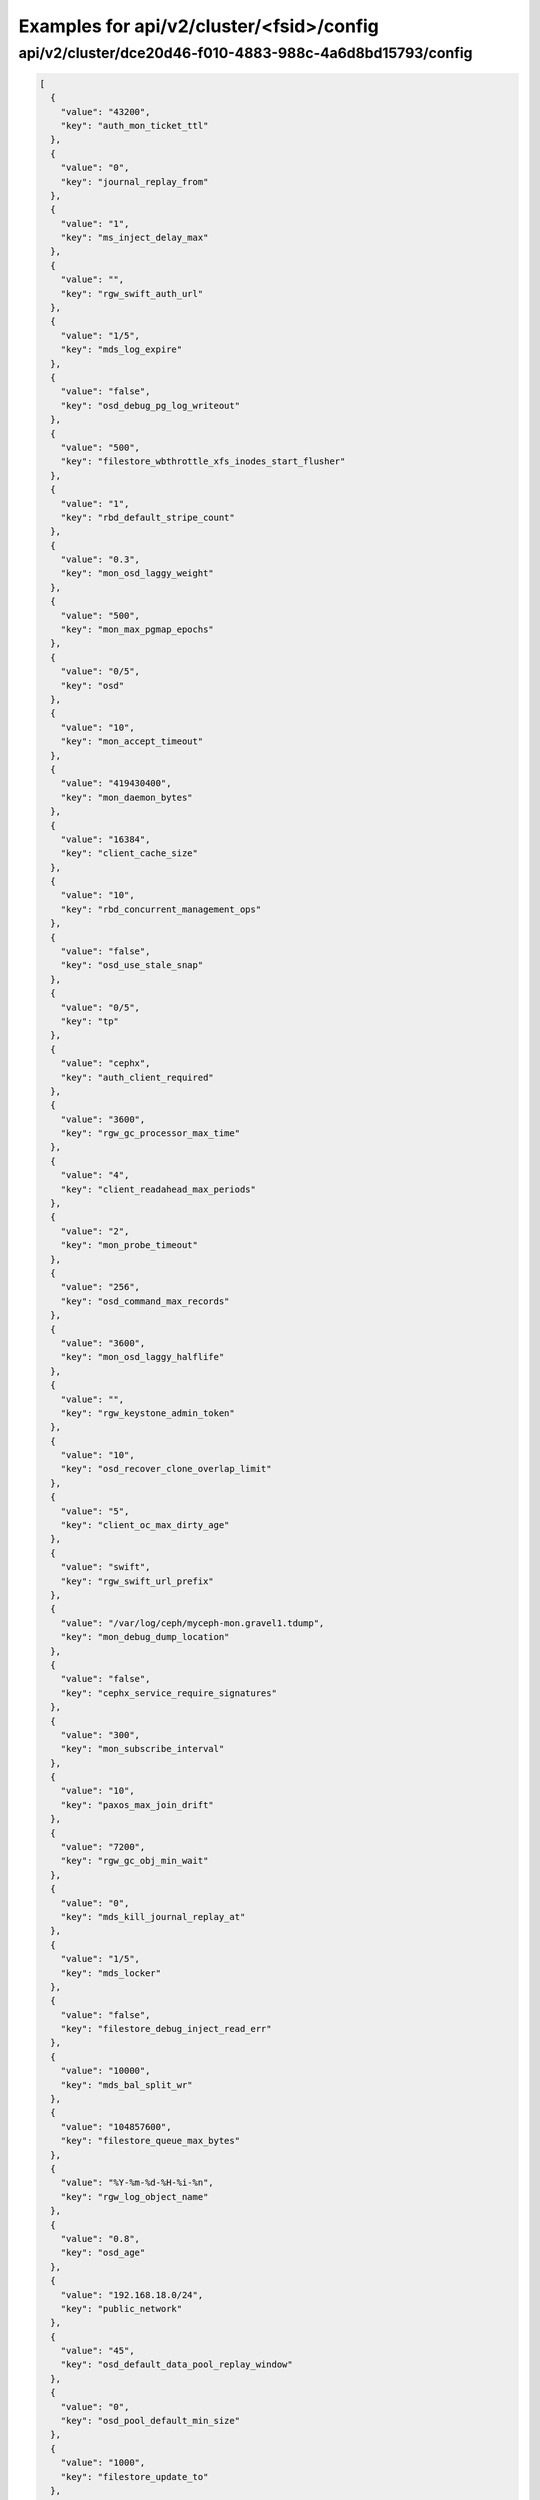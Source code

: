 Examples for api/v2/cluster/<fsid>/config
=========================================

api/v2/cluster/dce20d46-f010-4883-988c-4a6d8bd15793/config
----------------------------------------------------------

.. code-block:: json

   [
     {
       "value": "43200", 
       "key": "auth_mon_ticket_ttl"
     }, 
     {
       "value": "0", 
       "key": "journal_replay_from"
     }, 
     {
       "value": "1", 
       "key": "ms_inject_delay_max"
     }, 
     {
       "value": "", 
       "key": "rgw_swift_auth_url"
     }, 
     {
       "value": "1/5", 
       "key": "mds_log_expire"
     }, 
     {
       "value": "false", 
       "key": "osd_debug_pg_log_writeout"
     }, 
     {
       "value": "500", 
       "key": "filestore_wbthrottle_xfs_inodes_start_flusher"
     }, 
     {
       "value": "1", 
       "key": "rbd_default_stripe_count"
     }, 
     {
       "value": "0.3", 
       "key": "mon_osd_laggy_weight"
     }, 
     {
       "value": "500", 
       "key": "mon_max_pgmap_epochs"
     }, 
     {
       "value": "0/5", 
       "key": "osd"
     }, 
     {
       "value": "10", 
       "key": "mon_accept_timeout"
     }, 
     {
       "value": "419430400", 
       "key": "mon_daemon_bytes"
     }, 
     {
       "value": "16384", 
       "key": "client_cache_size"
     }, 
     {
       "value": "10", 
       "key": "rbd_concurrent_management_ops"
     }, 
     {
       "value": "false", 
       "key": "osd_use_stale_snap"
     }, 
     {
       "value": "0/5", 
       "key": "tp"
     }, 
     {
       "value": "cephx", 
       "key": "auth_client_required"
     }, 
     {
       "value": "3600", 
       "key": "rgw_gc_processor_max_time"
     }, 
     {
       "value": "4", 
       "key": "client_readahead_max_periods"
     }, 
     {
       "value": "2", 
       "key": "mon_probe_timeout"
     }, 
     {
       "value": "256", 
       "key": "osd_command_max_records"
     }, 
     {
       "value": "3600", 
       "key": "mon_osd_laggy_halflife"
     }, 
     {
       "value": "", 
       "key": "rgw_keystone_admin_token"
     }, 
     {
       "value": "10", 
       "key": "osd_recover_clone_overlap_limit"
     }, 
     {
       "value": "5", 
       "key": "client_oc_max_dirty_age"
     }, 
     {
       "value": "swift", 
       "key": "rgw_swift_url_prefix"
     }, 
     {
       "value": "/var/log/ceph/myceph-mon.gravel1.tdump", 
       "key": "mon_debug_dump_location"
     }, 
     {
       "value": "false", 
       "key": "cephx_service_require_signatures"
     }, 
     {
       "value": "300", 
       "key": "mon_subscribe_interval"
     }, 
     {
       "value": "10", 
       "key": "paxos_max_join_drift"
     }, 
     {
       "value": "7200", 
       "key": "rgw_gc_obj_min_wait"
     }, 
     {
       "value": "0", 
       "key": "mds_kill_journal_replay_at"
     }, 
     {
       "value": "1/5", 
       "key": "mds_locker"
     }, 
     {
       "value": "false", 
       "key": "filestore_debug_inject_read_err"
     }, 
     {
       "value": "10000", 
       "key": "mds_bal_split_wr"
     }, 
     {
       "value": "104857600", 
       "key": "filestore_queue_max_bytes"
     }, 
     {
       "value": "%Y-%m-%d-%H-%i-%n", 
       "key": "rgw_log_object_name"
     }, 
     {
       "value": "0.8", 
       "key": "osd_age"
     }, 
     {
       "value": "192.168.18.0/24", 
       "key": "public_network"
     }, 
     {
       "value": "45", 
       "key": "osd_default_data_pool_replay_window"
     }, 
     {
       "value": "0", 
       "key": "osd_pool_default_min_size"
     }, 
     {
       "value": "1000", 
       "key": "filestore_update_to"
     }, 
     {
       "value": "1.2", 
       "key": "mds_bal_need_max"
     }, 
     {
       "value": "true", 
       "key": "osd_leveldb_compression"
     }, 
     {
       "value": "1048576", 
       "key": "mds_mem_max"
     }, 
     {
       "value": "5000", 
       "key": "filestore_wbthrottle_btrfs_ios_hard_limit"
     }, 
     {
       "value": "1024", 
       "key": "osd_max_pgls"
     }, 
     {
       "value": "0/1", 
       "key": "context"
     }, 
     {
       "value": "false", 
       "key": "filestore_fsync_flushes_journal_data"
     }, 
     {
       "value": "0/5", 
       "key": "objectcacher"
     }, 
     {
       "value": "10", 
       "key": "osd_recovery_op_priority"
     }, 
     {
       "value": "false", 
       "key": "mds_dump_cache_after_rejoin"
     }, 
     {
       "value": "41943040", 
       "key": "filestore_wbthrottle_btrfs_bytes_start_flusher"
     }, 
     {
       "value": "0.05", 
       "key": "mon_clock_drift_allowed"
     }, 
     {
       "value": "300", 
       "key": "rgw_init_timeout"
     }, 
     {
       "value": "false", 
       "key": "osd_verify_sparse_read_holes"
     }, 
     {
       "value": "1", 
       "key": "mds_replay_interval"
     }, 
     {
       "value": "0", 
       "key": "mon_leveldb_max_open_files"
     }, 
     {
       "value": "1", 
       "key": "osd_max_scrubs"
     }, 
     {
       "value": "0", 
       "key": "mds_kill_journal_at"
     }, 
     {
       "value": "0", 
       "key": "osd_leveldb_max_open_files"
     }, 
     {
       "value": "false", 
       "key": "log_to_syslog"
     }, 
     {
       "value": "true", 
       "key": "mon_compact_on_trim"
     }, 
     {
       "value": "false", 
       "key": "osd_debug_verify_snaps_on_info"
     }, 
     {
       "value": "false", 
       "key": "filestore_blackhole"
     }, 
     {
       "value": "0", 
       "key": "paxos_kill_at"
     }, 
     {
       "value": "10", 
       "key": "osd_max_push_objects"
     }, 
     {
       "value": "%Y-%m-%d-%i-%n", 
       "key": "rgw_intent_log_object_name"
     }, 
     {
       "value": ":/0", 
       "key": "osd_heartbeat_addr"
     }, 
     {
       "value": "300", 
       "key": "mon_osd_down_out_interval"
     }, 
     {
       "value": "600", 
       "key": "rgw_bucket_quota_ttl"
     }, 
     {
       "value": "true", 
       "key": "fatal_signal_handlers"
     }, 
     {
       "value": "1000", 
       "key": "mds_bal_merge_wr"
     }, 
     {
       "value": "6", 
       "key": "osd_pg_bits"
     }, 
     {
       "value": "500", 
       "key": "paxos_service_trim_max"
     }, 
     {
       "value": "3600", 
       "key": "rgw_gc_processor_period"
     }, 
     {
       "value": "30", 
       "key": "mon_pg_create_interval"
     }, 
     {
       "value": "false", 
       "key": "filestore_debug_omap_check"
     }, 
     {
       "value": "true", 
       "key": "rgw_ops_log_rados"
     }, 
     {
       "value": "20", 
       "key": "osd_op_history_size"
     }, 
     {
       "value": "0", 
       "key": "mds_kill_journal_expire_at"
     }, 
     {
       "value": "false", 
       "key": "daemonize"
     }, 
     {
       "value": "1", 
       "key": "rbd_default_format"
     }, 
     {
       "value": "0", 
       "key": "osd_age_time"
     }, 
     {
       "value": "10000", 
       "key": "rgw_keystone_token_cache_size"
     }, 
     {
       "value": "0.001", 
       "key": "mds_bal_minchunk"
     }, 
     {
       "value": "5000", 
       "key": "filestore_wbthrottle_xfs_inodes_hard_limit"
     }, 
     {
       "value": "2", 
       "key": "filestore_split_multiple"
     }, 
     {
       "value": "/etc/mime.types", 
       "key": "rgw_mime_types_file"
     }, 
     {
       "value": "1", 
       "key": "osd_disk_threads"
     }, 
     {
       "value": "0.85", 
       "key": "mon_osd_nearfull_ratio"
     }, 
     {
       "value": "1024", 
       "key": "objecter_inflight_ops"
     }, 
     {
       "value": "5", 
       "key": "osd_mon_shutdown_timeout"
     }, 
     {
       "value": "5242880", 
       "key": "rgw_ops_log_data_backlog"
     }, 
     {
       "value": "true", 
       "key": "perf"
     }, 
     {
       "value": "2048", 
       "key": "filestore_max_inline_xattr_size_btrfs"
     }, 
     {
       "value": "false", 
       "key": "osd_check_for_log_corruption"
     }, 
     {
       "value": "false", 
       "key": "osd_auto_weight"
     }, 
     {
       "value": "Member, admin", 
       "key": "rgw_keystone_accepted_roles"
     }, 
     {
       "value": "300", 
       "key": "journal_queue_max_ops"
     }, 
     {
       "value": "", 
       "key": "pid_file"
     }, 
     {
       "value": "1000", 
       "key": "osd_push_per_object_cost"
     }, 
     {
       "value": "1", 
       "key": "max_mds"
     }, 
     {
       "value": "false", 
       "key": "cephx_cluster_require_signatures"
     }, 
     {
       "value": "true", 
       "key": "rgw_s3_auth_use_rados"
     }, 
     {
       "value": "false", 
       "key": "ms_nocrc"
     }, 
     {
       "value": "65536", 
       "key": "mon_max_pool_pg_num"
     }, 
     {
       "value": "info", 
       "key": "mon_cluster_log_file_level"
     }, 
     {
       "value": "0", 
       "key": "mds_kill_export_at"
     }, 
     {
       "value": "1", 
       "key": "rbd_cache_max_dirty_age"
     }, 
     {
       "value": "0", 
       "key": "mds_inject_traceless_reply_probability"
     }, 
     {
       "value": "0/5", 
       "key": "none"
     }, 
     {
       "value": "/", 
       "key": "chdir"
     }, 
     {
       "value": "0", 
       "key": "mds_kill_mdstable_at"
     }, 
     {
       "value": "0", 
       "key": "mon_leveldb_bloom_size"
     }, 
     {
       "value": "", 
       "key": "rgw_dns_name"
     }, 
     {
       "value": "8", 
       "key": "osd_pool_default_pg_num"
     }, 
     {
       "value": "0/5", 
       "key": "rados"
     }, 
     {
       "value": "0/5", 
       "key": "ms"
     }, 
     {
       "value": "/var/lib/ceph/mon/myceph-gravel1", 
       "key": "mon_data"
     }, 
     {
       "value": "false", 
       "key": "filestore_journal_parallel"
     }, 
     {
       "value": "10", 
       "key": "journaler_prefetch_periods"
     }, 
     {
       "value": "0", 
       "key": "clock_offset"
     }, 
     {
       "value": "30", 
       "key": "mon_data_avail_warn"
     }, 
     {
       "value": "true", 
       "key": "fuse_big_writes"
     }, 
     {
       "value": "false", 
       "key": "inject_early_sigterm"
     }, 
     {
       "value": "512", 
       "key": "osd_backfill_scan_max"
     }, 
     {
       "value": "false", 
       "key": "rgw_log_object_name_utc"
     }, 
     {
       "value": "10485760", 
       "key": "journal_max_corrupt_search"
     }, 
     {
       "value": "5000", 
       "key": "filestore_wbthrottle_btrfs_inodes_hard_limit"
     }, 
     {
       "value": "5000", 
       "key": "filestore_wbthrottle_xfs_ios_hard_limit"
     }, 
     {
       "value": "0", 
       "key": "heartbeat_inject_failure"
     }, 
     {
       "value": "0", 
       "key": "mon_pool_quota_warn_threshold"
     }, 
     {
       "value": "-1", 
       "key": "mds_bal_max_until"
     }, 
     {
       "value": "10", 
       "key": "mon_lease_ack_timeout"
     }, 
     {
       "value": "1048576", 
       "key": "ms_rwthread_stack_bytes"
     }, 
     {
       "value": "65536", 
       "key": "osd_op_pq_min_cost"
     }, 
     {
       "value": "true", 
       "key": "mds_early_reply"
     }, 
     {
       "value": "0/5", 
       "key": "journaler"
     }, 
     {
       "value": "/var/lib/ceph/radosgw/myceph-gravel1", 
       "key": "rgw_data"
     }, 
     {
       "value": "-1", 
       "key": "mon_sync_debug_provider_fallback"
     }, 
     {
       "value": "500", 
       "key": "paxos_min"
     }, 
     {
       "value": "536870912", 
       "key": "mon_leveldb_cache_size"
     }, 
     {
       "value": "false", 
       "key": "filestore"
     }, 
     {
       "value": "8388608", 
       "key": "osd_max_push_cost"
     }, 
     {
       "value": "100", 
       "key": "osd_scan_list_ping_tp_interval"
     }, 
     {
       "value": "/var/lib/ceph/osd/myceph-gravel1/journal", 
       "key": "osd_journal"
     }, 
     {
       "value": "false", 
       "key": "journal_zero_on_create"
     }, 
     {
       "value": "4194304", 
       "key": "osd_op_pq_max_tokens_per_priority"
     }, 
     {
       "value": "1", 
       "key": "mds_dirstat_min_interval"
     }, 
     {
       "value": "4096", 
       "key": "filestore_fiemap_threshold"
     }, 
     {
       "value": "0", 
       "key": "osd_debug_drop_ping_probability"
     }, 
     {
       "value": "", 
       "key": "keyfile"
     }, 
     {
       "value": "0", 
       "key": "osd_debug_drop_pg_create_probability"
     }, 
     {
       "value": "0.97", 
       "key": "log_stop_at_utilization"
     }, 
     {
       "value": "true", 
       "key": "journaler_allow_split_entries"
     }, 
     {
       "value": "604800", 
       "key": "osd_scrub_max_interval"
     }, 
     {
       "value": "cephx", 
       "key": "auth_cluster_required"
     }, 
     {
       "value": "0", 
       "key": "osd_leveldb_bloom_size"
     }, 
     {
       "value": "true", 
       "key": "fuse_atomic_o_trunc"
     }, 
     {
       "value": "0", 
       "key": "mon_pool_quota_crit_threshold"
     }, 
     {
       "value": "daemon", 
       "key": "clog_to_syslog_facility"
     }, 
     {
       "value": "5", 
       "key": "osd_mon_report_interval_min"
     }, 
     {
       "value": "0", 
       "key": "filestore_max_inline_xattr_size"
     }, 
     {
       "value": "rack", 
       "key": "mon_osd_down_out_subtree_limit"
     }, 
     {
       "value": "3", 
       "key": "mon_osd_min_down_reports"
     }, 
     {
       "value": "false", 
       "key": "mutex_perf_counter"
     }, 
     {
       "value": "60", 
       "key": "mds_session_timeout"
     }, 
     {
       "value": "5", 
       "key": "mon_clock_drift_warn_backoff"
     }, 
     {
       "value": "4096", 
       "key": "mon_max_log_entries_per_event"
     }, 
     {
       "value": "1", 
       "key": "mon_osd_min_down_reporters"
     }, 
     {
       "value": "true", 
       "key": "mon_osd_adjust_down_out_interval"
     }, 
     {
       "value": "false", 
       "key": "rgw_relaxed_s3_bucket_names"
     }, 
     {
       "value": "500", 
       "key": "osd_pg_stat_report_interval_max"
     }, 
     {
       "value": "false", 
       "key": "ms_die_on_bad_msg"
     }, 
     {
       "value": "0", 
       "key": "ms_inject_internal_delays"
     }, 
     {
       "value": "50", 
       "key": "mds_bal_merge_size"
     }, 
     {
       "value": "16777216", 
       "key": "rgw_get_obj_window_size"
     }, 
     {
       "value": "false", 
       "key": "osd_debug_op_order"
     }, 
     {
       "value": "1/5", 
       "key": "auth"
     }, 
     {
       "value": "500", 
       "key": "mon_max_log_epochs"
     }, 
     {
       "value": "900", 
       "key": "mon_osd_report_timeout"
     }, 
     {
       "value": "true", 
       "key": "filestore_wbthrottle_enable"
     }, 
     {
       "value": "30", 
       "key": "osd_recovery_thread_timeout"
     }, 
     {
       "value": "0.7", 
       "key": "mds_cache_mid"
     }, 
     {
       "value": "mon.gravel1", 
       "key": "name"
     }, 
     {
       "value": "0", 
       "key": "osd_kill_backfill_at"
     }, 
     {
       "value": "33554432", 
       "key": "rbd_cache_size"
     }, 
     {
       "value": "1/5", 
       "key": "crypto"
     }, 
     {
       "value": "1024", 
       "key": "rgw_usage_log_flush_threshold"
     }, 
     {
       "value": "true", 
       "key": "mon_osd_auto_mark_auto_out_in"
     }, 
     {
       "value": "100", 
       "key": "journal_max_write_entries"
     }, 
     {
       "value": "65536", 
       "key": "journal_align_min_size"
     }, 
     {
       "value": "5", 
       "key": "mon_lease"
     }, 
     {
       "value": "", 
       "key": "rgw_swift_url"
     }, 
     {
       "value": "0", 
       "key": "filestore_kill_at"
     }, 
     {
       "value": "5", 
       "key": "osd_scrub_chunk_min"
     }, 
     {
       "value": "30", 
       "key": "rgw_data_log_window"
     }, 
     {
       "value": "1/5", 
       "key": "mds"
     }, 
     {
       "value": "300", 
       "key": "client_mount_timeout"
     }, 
     {
       "value": "false", 
       "key": "mon_compact_on_start"
     }, 
     {
       "value": "false", 
       "key": "mon_cluster_log_to_syslog"
     }, 
     {
       "value": "", 
       "key": "rgw_keystone_url"
     }, 
     {
       "value": "1000", 
       "key": "mon_client_max_log_entries_per_message"
     }, 
     {
       "value": "42949672960", 
       "key": "mon_leveldb_size_warn"
     }, 
     {
       "value": "100", 
       "key": "osd_client_message_cap"
     }, 
     {
       "value": "/var/log/ceph/myceph.log", 
       "key": "mon_cluster_log_file"
     }, 
     {
       "value": "300", 
       "key": "mon_pg_stuck_threshold"
     }, 
     {
       "value": "15", 
       "key": "journaler_write_head_interval"
     }, 
     {
       "value": "false", 
       "key": "mds_debug_auth_pins"
     }, 
     {
       "value": "10", 
       "key": "objecter_timeout"
     }, 
     {
       "value": "0", 
       "key": "mon_sync_provider_kill_at"
     }, 
     {
       "value": "true", 
       "key": "filestore_replica_fadvise"
     }, 
     {
       "value": "/var/lib/ceph/osd/myceph-gravel1", 
       "key": "osd_data"
     }, 
     {
       "value": "104857600", 
       "key": "client_oc_max_dirty"
     }, 
     {
       "value": "", 
       "key": "restapi_base_url"
     }, 
     {
       "value": "419430400", 
       "key": "filestore_wbthrottle_xfs_bytes_hard_limit"
     }, 
     {
       "value": "false", 
       "key": "auth_debug"
     }, 
     {
       "value": "true", 
       "key": "osd_recover_clone_overlap"
     }, 
     {
       "value": "65536", 
       "key": "filestore_sloppy_crc_block_size"
     }, 
     {
       "value": "0", 
       "key": "filestore_max_inline_xattrs"
     }, 
     {
       "value": "0/1", 
       "key": "timer"
     }, 
     {
       "value": "8", 
       "key": "rgw_num_control_oids"
     }, 
     {
       "value": "true", 
       "key": "osd_map_dedup"
     }, 
     {
       "value": "0.75", 
       "key": "client_cache_mid"
     }, 
     {
       "value": "false", 
       "key": "ms_die_on_unhandled_msg"
     }, 
     {
       "value": "120", 
       "key": "rgw_exit_timeout_secs"
     }, 
     {
       "value": "/dev/null", 
       "key": "mon_leveldb_log"
     }, 
     {
       "value": "100", 
       "key": "osd_map_message_max"
     }, 
     {
       "value": "true", 
       "key": "fuse_allow_other"
     }, 
     {
       "value": "10000", 
       "key": "mon_pg_warn_min_objects"
     }, 
     {
       "value": "10000", 
       "key": "log_max_recent"
     }, 
     {
       "value": "true", 
       "key": "journal_aio"
     }, 
     {
       "value": "false", 
       "key": "mon_compact_on_bootstrap"
     }, 
     {
       "value": "true", 
       "key": "ms_tcp_nodelay"
     }, 
     {
       "value": "false", 
       "key": "mds_wipe_sessions"
     }, 
     {
       "value": "0", 
       "key": "journaler_batch_max"
     }, 
     {
       "value": "false", 
       "key": "rgw_enable_usage_log"
     }, 
     {
       "value": "5", 
       "key": "journaler_prezero_periods"
     }, 
     {
       "value": "2", 
       "key": "filestore_op_threads"
     }, 
     {
       "value": "8000", 
       "key": "mds_bal_replicate_threshold"
     }, 
     {
       "value": "0", 
       "key": "osd_leveldb_write_buffer_size"
     }, 
     {
       "value": "0", 
       "key": "rgw_s3_success_create_obj_status"
     }, 
     {
       "value": "0.001", 
       "key": "journaler_batch_interval"
     }, 
     {
       "value": "30", 
       "key": "osd_mon_ack_timeout"
     }, 
     {
       "value": "true", 
       "key": "fuse_default_permissions"
     }, 
     {
       "value": "0", 
       "key": "osd_debug_drop_op_probability"
     }, 
     {
       "value": "10", 
       "key": "mon_pg_warn_max_object_skew"
     }, 
     {
       "value": "10", 
       "key": "osd_max_backfills"
     }, 
     {
       "value": "30", 
       "key": "rgw_usage_log_tick_interval"
     }, 
     {
       "value": "/var/run/ceph/myceph-mon.gravel1.asok", 
       "key": "admin_socket"
     }, 
     {
       "value": "0", 
       "key": "osd_debug_drop_ping_duration"
     }, 
     {
       "value": "false", 
       "key": "journal_ignore_corruption"
     }, 
     {
       "value": "1/1", 
       "key": "throttle"
     }, 
     {
       "value": "500", 
       "key": "paxos_trim_max"
     }, 
     {
       "value": "false", 
       "key": "mds_log_skip_corrupt_events"
     }, 
     {
       "value": "", 
       "key": "rgw_host"
     }, 
     {
       "value": "0", 
       "key": "ms_tcp_rcvbuf"
     }, 
     {
       "value": "5120", 
       "key": "osd_journal_size"
     }, 
     {
       "value": "600", 
       "key": "osd_op_history_duration"
     }, 
     {
       "value": "0", 
       "key": "mds_bal_unreplicate_threshold"
     }, 
     {
       "value": "3600", 
       "key": "osd_remove_thread_timeout"
     }, 
     {
       "value": "30", 
       "key": "osd_default_notify_timeout"
     }, 
     {
       "value": "replica_log", 
       "key": "rgw_replica_log_obj_prefix"
     }, 
     {
       "value": "4", 
       "key": "mds_beacon_interval"
     }, 
     {
       "value": "600", 
       "key": "rgw_op_thread_timeout"
     }, 
     {
       "value": "512", 
       "key": "filestore_max_inline_xattr_size_other"
     }, 
     {
       "value": "0.2", 
       "key": "ms_initial_backoff"
     }, 
     {
       "value": "0.01", 
       "key": "filestore_min_sync_interval"
     }, 
     {
       "value": "/dev/null", 
       "key": "osd_leveldb_log"
     }, 
     {
       "value": "true", 
       "key": "internal_safe_to_start_threads"
     }, 
     {
       "value": "", 
       "key": "rgw_socket_path"
     }, 
     {
       "value": "false", 
       "key": "mds_verify_scatter"
     }, 
     {
       "value": "60", 
       "key": "mon_health_data_update_interval"
     }, 
     {
       "value": "0", 
       "key": "filestore_inject_stall"
     }, 
     {
       "value": "22", 
       "key": "rbd_default_order"
     }, 
     {
       "value": "300", 
       "key": "mds_session_autoclose"
     }, 
     {
       "value": "false", 
       "key": "mon_debug_dump_transactions"
     }, 
     {
       "value": "250", 
       "key": "paxos_trim_min"
     }, 
     {
       "value": "65536", 
       "key": "filestore_max_inline_xattr_size_xfs"
     }, 
     {
       "value": "30", 
       "key": "mds_log_max_segments"
     }, 
     {
       "value": "128", 
       "key": "rgw_num_zone_opstate_shards"
     }, 
     {
       "value": "131072", 
       "key": "client_readahead_min"
     }, 
     {
       "value": "15", 
       "key": "osd_op_thread_timeout"
     }, 
     {
       "value": "200", 
       "key": "osd_pg_epoch_persisted_max_stale"
     }, 
     {
       "value": "0/1", 
       "key": "buffer"
     }, 
     {
       "value": "25", 
       "key": "paxos_stash_full_interval"
     }, 
     {
       "value": "41943040", 
       "key": "filestore_wbthrottle_xfs_bytes_start_flusher"
     }, 
     {
       "value": "600", 
       "key": "osd_scrub_finalize_thread_timeout"
     }, 
     {
       "value": "8388608", 
       "key": "client_oc_target_dirty"
     }, 
     {
       "value": "10", 
       "key": "osd_max_rep"
     }, 
     {
       "value": "600", 
       "key": "filestore_commit_timeout"
     }, 
     {
       "value": "5", 
       "key": "mds_bal_fragment_interval"
     }, 
     {
       "value": "104857600", 
       "key": "filestore_queue_committing_max_bytes"
     }, 
     {
       "value": "false", 
       "key": "osd_preserve_trimmed_log"
     }, 
     {
       "value": "true", 
       "key": "log_flush_on_exit"
     }, 
     {
       "value": "1", 
       "key": "osd_min_rep"
     }, 
     {
       "value": "0.05", 
       "key": "paxos_min_wait"
     }, 
     {
       "value": "1", 
       "key": "num_client"
     }, 
     {
       "value": "false", 
       "key": "rgw_log_nonexistent_bucket"
     }, 
     {
       "value": "/etc/ceph/myceph.mon.gravel1.keyring,/etc/ceph/myceph.keyring,/etc/ceph/keyring,/etc/ceph/keyring.bin", 
       "key": "keyring"
     }, 
     {
       "value": "3600", 
       "key": "osd_snap_trim_thread_timeout"
     }, 
     {
       "value": "false", 
       "key": "filestore_sloppy_crc"
     }, 
     {
       "value": "500", 
       "key": "filestore_wbthrottle_xfs_ios_start_flusher"
     }, 
     {
       "value": "1048576", 
       "key": "mon_sync_max_payload_size"
     }, 
     {
       "value": "20", 
       "key": "osd_peering_wq_batch_size"
     }, 
     {
       "value": "/var/log/ceph/myceph-mon.gravel1.log", 
       "key": "log_file"
     }, 
     {
       "value": "104857600", 
       "key": "mon_client_bytes"
     }, 
     {
       "value": "false", 
       "key": "filestore_journal_writeahead"
     }, 
     {
       "value": "20", 
       "key": "osd_heartbeat_grace"
     }, 
     {
       "value": "1000", 
       "key": "mon_pg_warn_min_pool_objects"
     }, 
     {
       "value": "", 
       "key": "rgw_extended_http_attrs"
     }, 
     {
       "value": "90", 
       "key": "osd_max_write_size"
     }, 
     {
       "value": "1000", 
       "key": "rgw_data_log_changes_size"
     }, 
     {
       "value": "0", 
       "key": "mon_inject_sync_get_chunk_delay"
     }, 
     {
       "value": "", 
       "key": "client_trace"
     }, 
     {
       "value": "true", 
       "key": "filestore_btrfs_snap"
     }, 
     {
       "value": "6", 
       "key": "osd_heartbeat_interval"
     }, 
     {
       "value": ":/0", 
       "key": "cluster_addr"
     }, 
     {
       "value": "1000", 
       "key": "rgw_list_buckets_max_chunk"
     }, 
     {
       "value": "1/1", 
       "key": "crush"
     }, 
     {
       "value": "0", 
       "key": "max_open_files"
     }, 
     {
       "value": "-1", 
       "key": "mds_log_max_events"
     }, 
     {
       "value": "5", 
       "key": "objecter_tick_interval"
     }, 
     {
       "value": "1/5", 
       "key": "mds_migrator"
     }, 
     {
       "value": "0/5", 
       "key": "objclass"
     }, 
     {
       "value": "admin", 
       "key": "rgw_admin_entry"
     }, 
     {
       "value": "20", 
       "key": "mon_pg_warn_min_per_osd"
     }, 
     {
       "value": "3000", 
       "key": "osd_min_pg_log_entries"
     }, 
     {
       "value": "128", 
       "key": "filestore_fd_cache_size"
     }, 
     {
       "value": "false", 
       "key": "mds_bal_frag"
     }, 
     {
       "value": "0.95", 
       "key": "rgw_bucket_quota_soft_threshold"
     }, 
     {
       "value": "false", 
       "key": "osd_compact_leveldb_on_mount"
     }, 
     {
       "value": "0/1", 
       "key": "striper"
     }, 
     {
       "value": "500", 
       "key": "mon_min_osdmap_epochs"
     }, 
     {
       "value": "5", 
       "key": "mon_data_avail_crit"
     }, 
     {
       "value": "10", 
       "key": "filestore_merge_threshold"
     }, 
     {
       "value": "0", 
       "key": "mds_bal_mode"
     }, 
     {
       "value": "4096", 
       "key": "mon_config_key_max_entry_size"
     }, 
     {
       "value": "0.3", 
       "key": "mds_bal_midchunk"
     }, 
     {
       "value": "32", 
       "key": "mon_osd_max_op_age"
     }, 
     {
       "value": "false", 
       "key": "mon_leveldb_paranoid"
     }, 
     {
       "value": "5", 
       "key": "mds_decay_halflife"
     }, 
     {
       "value": "0.9", 
       "key": "osd_failsafe_nearfull_ratio"
     }, 
     {
       "value": "10000", 
       "key": "mon_max_osd"
     }, 
     {
       "value": "false", 
       "key": "osd_debug_verify_stray_on_activate"
     }, 
     {
       "value": ".rgw.root", 
       "key": "rgw_region_root_pool"
     }, 
     {
       "value": "300", 
       "key": "mon_timecheck_interval"
     }, 
     {
       "value": "25000", 
       "key": "mds_bal_split_rd"
     }, 
     {
       "value": "0.5", 
       "key": "osd_scrub_load_threshold"
     }, 
     {
       "value": "10000", 
       "key": "rgw_bucket_quota_cache_size"
     }, 
     {
       "value": "10000", 
       "key": "osd_max_pg_log_entries"
     }, 
     {
       "value": "262144", 
       "key": "mon_slurp_bytes"
     }, 
     {
       "value": "1/5", 
       "key": "javaclient"
     }, 
     {
       "value": "86400", 
       "key": "rgw_swift_token_expiration"
     }, 
     {
       "value": "104857600", 
       "key": "objecter_inflight_op_bytes"
     }, 
     {
       "value": "true", 
       "key": "client_oc"
     }, 
     {
       "value": "60", 
       "key": "filestore_op_thread_timeout"
     }, 
     {
       "value": "false", 
       "key": "log_to_stderr"
     }, 
     {
       "value": "32", 
       "key": "rgw_usage_max_shards"
     }, 
     {
       "value": "524288", 
       "key": "osd_deep_scrub_stride"
     }, 
     {
       "value": "0", 
       "key": "mon_osd_force_trim_to"
     }, 
     {
       "value": "10485760", 
       "key": "journal_max_write_bytes"
     }, 
     {
       "value": "true", 
       "key": "mds_enforce_unique_name"
     }, 
     {
       "value": ".snap", 
       "key": "client_snapdir"
     }, 
     {
       "value": "false", 
       "key": "filestore_journal_trailing"
     }, 
     {
       "value": "15", 
       "key": "mds_beacon_grace"
     }, 
     {
       "value": "false", 
       "key": "client_debug_force_sync_read"
     }, 
     {
       "value": "7300", 
       "key": "ms_bind_port_max"
     }, 
     {
       "value": "0", 
       "key": "client_debug_inject_tick_delay"
     }, 
     {
       "value": "3", 
       "key": "mds_bal_split_bits"
     }, 
     {
       "value": "false", 
       "key": "cephx_require_signatures"
     }, 
     {
       "value": "false", 
       "key": "client_use_random_mds"
     }, 
     {
       "value": "", 
       "key": "key"
     }, 
     {
       "value": "", 
       "key": "rgw_zone"
     }, 
     {
       "value": "-1", 
       "key": "mon_sync_debug_provider"
     }, 
     {
       "value": "/var/run/ceph", 
       "key": "run_dir"
     }, 
     {
       "value": "120", 
       "key": "osd_mon_report_interval_max"
     }, 
     {
       "value": "0/10", 
       "key": "monc"
     }, 
     {
       "value": "1", 
       "key": "osd_recovery_threads"
     }, 
     {
       "value": "true", 
       "key": "journal_block_align"
     }, 
     {
       "value": "false", 
       "key": "lockdep"
     }, 
     {
       "value": "0", 
       "key": "osd_max_attr_size"
     }, 
     {
       "value": "0", 
       "key": "mds_open_remote_link_mode"
     }, 
     {
       "value": "192.168.19.0/24", 
       "key": "cluster_network"
     }, 
     {
       "value": "1/5", 
       "key": "paxos"
     }, 
     {
       "value": "33554432", 
       "key": "journal_queue_max_bytes"
     }, 
     {
       "value": "16", 
       "key": "osd_recovery_op_warn_multiple"
     }, 
     {
       "value": "false", 
       "key": "rgw_s3_auth_use_keystone"
     }, 
     {
       "value": "", 
       "key": "rgw_port"
     }, 
     {
       "value": "0", 
       "key": "osd_leveldb_cache_size"
     }, 
     {
       "value": "0", 
       "key": "ms_inject_delay_probability"
     }, 
     {
       "value": ":/0", 
       "key": "public_addr"
     }, 
     {
       "value": "false", 
       "key": "mds_dump_cache_on_map"
     }, 
     {
       "value": "900", 
       "key": "ms_tcp_read_timeout"
     }, 
     {
       "value": "65536", 
       "key": "mon_leveldb_block_size"
     }, 
     {
       "value": "0", 
       "key": "mds_kill_rename_at"
     }, 
     {
       "value": "0", 
       "key": "mds_kill_import_at"
     }, 
     {
       "value": "false", 
       "key": "osd_recovery_forget_lost_objects"
     }, 
     {
       "value": "30", 
       "key": "osd_target_transaction_size"
     }, 
     {
       "value": "daemon", 
       "key": "mon_cluster_log_to_syslog_facility"
     }, 
     {
       "value": "2", 
       "key": "mon_stat_smooth_intervals"
     }, 
     {
       "value": "false", 
       "key": "mds_debug_subtrees"
     }, 
     {
       "value": "true", 
       "key": "rgw_print_continue"
     }, 
     {
       "value": "true", 
       "key": "mon_force_standby_active"
     }, 
     {
       "value": "default.region", 
       "key": "rgw_default_region_info_oid"
     }, 
     {
       "value": "5", 
       "key": "mon_sync_fs_threshold"
     }, 
     {
       "value": "true", 
       "key": "mon_osd_auto_mark_new_in"
     }, 
     {
       "value": "/", 
       "key": "client_mountpoint"
     }, 
     {
       "value": "1/1", 
       "key": "finisher"
     }, 
     {
       "value": "data_log", 
       "key": "rgw_data_log_obj_prefix"
     }, 
     {
       "value": "1/5", 
       "key": "mds_balancer"
     }, 
     {
       "value": "0.33", 
       "key": "osd_heartbeat_min_healthy_ratio"
     }, 
     {
       "value": "25", 
       "key": "osd_scrub_chunk_max"
     }, 
     {
       "value": "/var/lib/ceph/mds/myceph-gravel1", 
       "key": "mds_data"
     }, 
     {
       "value": "4194304", 
       "key": "rgw_obj_stripe_size"
     }, 
     {
       "value": "0", 
       "key": "osd_pool_default_flags"
     }, 
     {
       "value": "0", 
       "key": "mds_kill_link_at"
     }, 
     {
       "value": "1", 
       "key": "client_tick_interval"
     }, 
     {
       "value": "5", 
       "key": "mon_tick_interval"
     }, 
     {
       "value": "0/5", 
       "key": "rbd"
     }, 
     {
       "value": "1440", 
       "key": "mds_blacklist_interval"
     }, 
     {
       "value": "524288000", 
       "key": "osd_client_message_size_cap"
     }, 
     {
       "value": "", 
       "key": "ms_inject_delay_type"
     }, 
     {
       "value": "false", 
       "key": "clog_to_syslog"
     }, 
     {
       "value": "0", 
       "key": "mds_kill_openc_at"
     }, 
     {
       "value": "4194304", 
       "key": "rgw_get_obj_max_req_size"
     }, 
     {
       "value": "false", 
       "key": "osd_auto_mark_unfound_lost"
     }, 
     {
       "value": "15", 
       "key": "ms_max_backoff"
     }, 
     {
       "value": "myceph", 
       "key": "cluster"
     }, 
     {
       "value": "15", 
       "key": "osd_recovery_max_active"
     }, 
     {
       "value": "true", 
       "key": "rgw_copy_obj_progress"
     }, 
     {
       "value": "false", 
       "key": "rgw_enable_ops_log"
     }, 
     {
       "value": "", 
       "key": "monmap"
     }, 
     {
       "value": "1099511627776", 
       "key": "mds_max_file_size"
     }, 
     {
       "value": "true", 
       "key": "osd_open_classes_on_start"
     }, 
     {
       "value": "", 
       "key": "heartbeat_file"
     }, 
     {
       "value": "false", 
       "key": "mon_osd_auto_mark_in"
     }, 
     {
       "value": "false", 
       "key": "mon_sync_debug"
     }, 
     {
       "value": "false", 
       "key": "mds_standby_replay"
     }, 
     {
       "value": "32", 
       "key": "mon_osd_max_split_count"
     }, 
     {
       "value": "-1", 
       "key": "mds_standby_for_rank"
     }, 
     {
       "value": "500", 
       "key": "osd_map_cache_size"
     }, 
     {
       "value": "5", 
       "key": "heartbeat_interval"
     }, 
     {
       "value": "90", 
       "key": "mds_dir_max_commit_size"
     }, 
     {
       "value": "0.2", 
       "key": "mds_bal_min_start"
     }, 
     {
       "value": "0", 
       "key": "ms_inject_socket_failures"
     }, 
     {
       "value": "900", 
       "key": "rgw_keystone_revocation_interval"
     }, 
     {
       "value": "16777216", 
       "key": "rbd_cache_target_dirty"
     }, 
     {
       "value": "3600", 
       "key": "auth_service_ticket_ttl"
     }, 
     {
       "value": "0", 
       "key": "mds_bal_idle_threshold"
     }, 
     {
       "value": "false", 
       "key": "osd_pool_default_flag_hashpspool"
     }, 
     {
       "value": "0.97", 
       "key": "osd_failsafe_full_ratio"
     }, 
     {
       "value": "5", 
       "key": "client_caps_release_delay"
     }, 
     {
       "value": "-1", 
       "key": "mon_sync_debug_leader"
     }, 
     {
       "value": "false", 
       "key": "ms_bind_ipv6"
     }, 
     {
       "value": "0/5", 
       "key": "client"
     }, 
     {
       "value": "true", 
       "key": "filestore_fail_eio"
     }, 
     {
       "value": "30", 
       "key": "rgw_opstate_ratelimit_sec"
     }, 
     {
       "value": "209715200", 
       "key": "client_oc_size"
     }, 
     {
       "value": "180", 
       "key": "filestore_op_thread_suicide_timeout"
     }, 
     {
       "value": "10", 
       "key": "filestore_max_inline_xattrs_xfs"
     }, 
     {
       "value": "10", 
       "key": "osd_backfill_retry_interval"
     }, 
     {
       "value": "33554432", 
       "key": "mon_leveldb_write_buffer_size"
     }, 
     {
       "value": "10", 
       "key": "mds_bal_target_removal_max"
     }, 
     {
       "value": "0.1", 
       "key": "mds_bal_min_rebalance"
     }, 
     {
       "value": "0", 
       "key": "osd_leveldb_block_size"
     }, 
     {
       "value": "64", 
       "key": "rgw_md_log_max_shards"
     }, 
     {
       "value": "1/5", 
       "key": "rgw"
     }, 
     {
       "value": "false", 
       "key": "fuse_debug"
     }, 
     {
       "value": "8388608", 
       "key": "osd_recovery_max_chunk"
     }, 
     {
       "value": "1/5", 
       "key": "asok"
     }, 
     {
       "value": "", 
       "key": "rgw_ops_log_socket_path"
     }, 
     {
       "value": "false", 
       "key": "rbd_cache_writethrough_until_flush"
     }, 
     {
       "value": "10", 
       "key": "mon_client_ping_interval"
     }, 
     {
       "value": "true", 
       "key": "clog_to_monitors"
     }, 
     {
       "value": "false", 
       "key": "rgw_intent_log_object_name_utc"
     }, 
     {
       "value": "60", 
       "key": "mon_sync_timeout"
     }, 
     {
       "value": "0", 
       "key": "mds_thrash_exports"
     }, 
     {
       "value": "0.3", 
       "key": "mon_osd_min_up_ratio"
     }, 
     {
       "value": "1/5", 
       "key": "mon"
     }, 
     {
       "value": "1000", 
       "key": "client_oc_max_objects"
     }, 
     {
       "value": "30", 
       "key": "osd_mon_heartbeat_interval"
     }, 
     {
       "value": "466b2ff9-970e-44a4-85d1-db0718a0c836", 
       "key": "fsid"
     }, 
     {
       "value": "6", 
       "key": "osd_pgp_bits"
     }, 
     {
       "value": "8388608", 
       "key": "osd_copyfrom_max_chunk"
     }, 
     {
       "value": "5", 
       "key": "mds_scatter_nudge_interval"
     }, 
     {
       "value": "false", 
       "key": "mds_debug_frag"
     }, 
     {
       "value": "0", 
       "key": "mds_log_segment_size"
     }, 
     {
       "value": "0", 
       "key": "mds_skip_ino"
     }, 
     {
       "value": "192.168.18.1,192.168.18.2,192.168.18.3", 
       "key": "mon_host"
     }, 
     {
       "value": "0", 
       "key": "osd_recovery_delay_start"
     }, 
     {
       "value": "0.3", 
       "key": "mon_osd_min_in_ratio"
     }, 
     {
       "value": "0.8", 
       "key": "mds_bal_need_min"
     }, 
     {
       "value": "0", 
       "key": "mds_thrash_fragments"
     }, 
     {
       "value": "4194304", 
       "key": "ms_pq_max_tokens_per_priority"
     }, 
     {
       "value": "1048576", 
       "key": "rgw_copy_obj_progress_every_bytes"
     }, 
     {
       "value": "0/5", 
       "key": "optracker"
     }, 
     {
       "value": "107374182400", 
       "key": "osd_max_object_size"
     }, 
     {
       "value": "0", 
       "key": "mon_sync_requester_kill_at"
     }, 
     {
       "value": "1", 
       "key": "osd_debug_drop_pg_create_duration"
     }, 
     {
       "value": "2", 
       "key": "mds_default_dir_hash"
     }, 
     {
       "value": "false", 
       "key": "mon_leveldb_compression"
     }, 
     {
       "value": "0.85", 
       "key": "osd_backfill_full_ratio"
     }, 
     {
       "value": "5", 
       "key": "osd_recovery_max_single_start"
     }, 
     {
       "value": ".rgw.root", 
       "key": "rgw_zone_root_pool"
     }, 
     {
       "value": "2", 
       "key": "filestore_max_inline_xattrs_other"
     }, 
     {
       "value": "false", 
       "key": "filestore_debug_verify_split"
     }, 
     {
       "value": "5", 
       "key": "filestore_max_sync_interval"
     }, 
     {
       "value": "1000", 
       "key": "mds_bal_merge_rd"
     }, 
     {
       "value": "5", 
       "key": "mds_tick_interval"
     }, 
     {
       "value": "", 
       "key": "rgw_script_uri"
     }, 
     {
       "value": "false", 
       "key": "rbd_cache_block_writes_upfront"
     }, 
     {
       "value": "0/1", 
       "key": "objecter"
     }, 
     {
       "value": "1/5", 
       "key": "heartbeatmap"
     }, 
     {
       "value": "600", 
       "key": "osd_command_thread_timeout"
     }, 
     {
       "value": "true", 
       "key": "journal_dio"
     }, 
     {
       "value": "00000000-0000-0000-0000-000000000000", 
       "key": "osd_uuid"
     }, 
     {
       "value": "6800", 
       "key": "ms_bind_port_min"
     }, 
     {
       "value": "1/3", 
       "key": "journal"
     }, 
     {
       "value": "10", 
       "key": "mon_delta_reset_interval"
     }, 
     {
       "value": "localhost", 
       "key": "host"
     }, 
     {
       "value": "1", 
       "key": "paxos_propose_interval"
     }, 
     {
       "value": "500", 
       "key": "filestore_wbthrottle_btrfs_inodes_start_flusher"
     }, 
     {
       "value": "true", 
       "key": "filestore_btrfs_clone_range"
     }, 
     {
       "value": "auth", 
       "key": "rgw_swift_auth_entry"
     }, 
     {
       "value": "5", 
       "key": "osd_op_log_threshold"
     }, 
     {
       "value": "true", 
       "key": "mon_osd_adjust_heartbeat_grace"
     }, 
     {
       "value": "3", 
       "key": "rbd_default_features"
     }, 
     {
       "value": "1000", 
       "key": "log_max_new"
     }, 
     {
       "value": "250", 
       "key": "paxos_service_trim_min"
     }, 
     {
       "value": "info", 
       "key": "clog_to_syslog_level"
     }, 
     {
       "value": "3", 
       "key": "mds_bal_sample_interval"
     }, 
     {
       "value": "info", 
       "key": "mon_cluster_log_to_syslog_level"
     }, 
     {
       "value": "true", 
       "key": "err_to_stderr"
     }, 
     {
       "value": "false", 
       "key": "filestore_zfs_snap"
     }, 
     {
       "value": "10", 
       "key": "filestore_max_inline_xattrs_btrfs"
     }, 
     {
       "value": "", 
       "key": "osd_rollback_to_cluster_snap"
     }, 
     {
       "value": "true", 
       "key": "rgw_cache_enabled"
     }, 
     {
       "value": "0", 
       "key": "journal_write_header_frequency"
     }, 
     {
       "value": "4194304", 
       "key": "rbd_default_stripe_unit"
     }, 
     {
       "value": "false", 
       "key": "rbd_cache"
     }, 
     {
       "value": "false", 
       "key": "err_to_syslog"
     }, 
     {
       "value": "REMOTE_ADDR", 
       "key": "rgw_remote_addr_param"
     }, 
     {
       "value": "false", 
       "key": "journal_force_aio"
     }, 
     {
       "value": "32", 
       "key": "rgw_gc_max_objs"
     }, 
     {
       "value": "", 
       "key": "mds_standby_for_name"
     }, 
     {
       "value": "25165824", 
       "key": "rbd_cache_max_dirty"
     }, 
     {
       "value": "86400", 
       "key": "osd_scrub_min_interval"
     }, 
     {
       "value": "60", 
       "key": "osd_scrub_thread_timeout"
     }, 
     {
       "value": "0", 
       "key": "filestore_index_retry_probability"
     }, 
     {
       "value": "10", 
       "key": "client_notify_timeout"
     }, 
     {
       "value": "0", 
       "key": "osd_pool_default_crush_rule"
     }, 
     {
       "value": "true", 
       "key": "rgw_enforce_swift_acls"
     }, 
     {
       "value": "false", 
       "key": "rbd_balance_snap_reads"
     }, 
     {
       "value": "/usr/lib/rados-classes", 
       "key": "osd_class_dir"
     }, 
     {
       "value": "1000", 
       "key": "rgw_curl_wait_timeout_ms"
     }, 
     {
       "value": "100", 
       "key": "osd_map_share_max_epochs"
     }, 
     {
       "value": "0/1", 
       "key": "filer"
     }, 
     {
       "value": "10", 
       "key": "mon_slurp_timeout"
     }, 
     {
       "value": "", 
       "key": "rgw_request_uri"
     }, 
     {
       "value": "1000", 
       "key": "mds_client_prealloc_inos"
     }, 
     {
       "value": "false", 
       "key": "rbd_localize_snap_reads"
     }, 
     {
       "value": "10000", 
       "key": "rgw_cache_lru_size"
     }, 
     {
       "value": "gravel1, gravel2, gravel3", 
       "key": "mon_initial_members"
     }, 
     {
       "value": "8", 
       "key": "osd_pool_default_pgp_num"
     }, 
     {
       "value": "10", 
       "key": "mds_bal_interval"
     }, 
     {
       "value": "5", 
       "key": "mds_bal_target_removal_min"
     }, 
     {
       "value": "false", 
       "key": "fuse_use_invalidate_cb"
     }, 
     {
       "value": "0", 
       "key": "mds_shutdown_check"
     }, 
     {
       "value": "false", 
       "key": "mds_debug_scatterstat"
     }, 
     {
       "value": "2", 
       "key": "osd_pool_default_size"
     }, 
     {
       "value": "0", 
       "key": "client_readahead_max_bytes"
     }, 
     {
       "value": "500", 
       "key": "filestore_queue_committing_max_ops"
     }, 
     {
       "value": "1/5", 
       "key": "perfcounter"
     }, 
     {
       "value": "100000", 
       "key": "mds_cache_size"
     }, 
     {
       "value": "419430400", 
       "key": "filestore_wbthrottle_btrfs_bytes_hard_limit"
     }, 
     {
       "value": "", 
       "key": "filestore_dump_file"
     }, 
     {
       "value": "s3, swift, swift_auth, admin", 
       "key": "rgw_enable_apis"
     }, 
     {
       "value": "104857600", 
       "key": "ms_dispatch_throttle_bytes"
     }, 
     {
       "value": "false", 
       "key": "osd_debug_skip_full_check_in_backfill_reservation"
     }, 
     {
       "value": "0.95", 
       "key": "mon_osd_full_ratio"
     }, 
     {
       "value": "64", 
       "key": "osd_backfill_scan_min"
     }, 
     {
       "value": "", 
       "key": "nss_db_path"
     }, 
     {
       "value": "0", 
       "key": "rgw_op_thread_suicide_timeout"
     }, 
     {
       "value": "20", 
       "key": "mds_log_max_expiring"
     }, 
     {
       "value": "", 
       "key": "restapi_log_level"
     }, 
     {
       "value": "10000", 
       "key": "mds_bal_split_size"
     }, 
     {
       "value": "500", 
       "key": "filestore_wbthrottle_btrfs_ios_start_flusher"
     }, 
     {
       "value": "false", 
       "key": "mds_wipe_ino_prealloc"
     }, 
     {
       "value": "true", 
       "key": "mds_log"
     }, 
     {
       "value": "30", 
       "key": "osd_client_watch_timeout"
     }, 
     {
       "value": "65536", 
       "key": "ms_pq_min_cost"
     }, 
     {
       "value": "1", 
       "key": "rgw_usage_max_user_shards"
     }, 
     {
       "value": "50", 
       "key": "filestore_queue_max_ops"
     }, 
     {
       "value": "", 
       "key": "rgw_region"
     }, 
     {
       "value": "-1", 
       "key": "mds_bal_max"
     }, 
     {
       "value": "true", 
       "key": "cephx_sign_messages"
     }, 
     {
       "value": "0.5", 
       "key": "mds_dir_commit_ratio"
     }, 
     {
       "value": "cephx", 
       "key": "auth_service_required"
     }, 
     {
       "value": "3", 
       "key": "mon_client_hunt_interval"
     }, 
     {
       "value": "false", 
       "key": "rgw_resolve_cname"
     }, 
     {
       "value": "63", 
       "key": "osd_client_op_priority"
     }, 
     {
       "value": "45", 
       "key": "mds_reconnect_timeout"
     }, 
     {
       "value": "false", 
       "key": "osd_leveldb_paranoid"
     }, 
     {
       "value": "604800", 
       "key": "osd_deep_scrub_interval"
     }, 
     {
       "value": "10", 
       "key": "osd_heartbeat_min_peers"
     }, 
     {
       "value": "2", 
       "key": "osd_op_threads"
     }, 
     {
       "value": "3", 
       "key": "mon_lease_renew_interval"
     }, 
     {
       "value": "1", 
       "key": "osd_crush_chooseleaf_type"
     }, 
     {
       "value": "true", 
       "key": "mds_use_tmap"
     }, 
     {
       "value": "30", 
       "key": "osd_op_complaint_time"
     }, 
     {
       "value": "128", 
       "key": "rgw_data_log_num_shards"
     }, 
     {
       "value": "false", 
       "key": "ms_die_on_old_message"
     }, 
     {
       "value": "", 
       "key": "auth_supported"
     }, 
     {
       "value": "100", 
       "key": "rgw_thread_pool_size"
     }, 
     {
       "value": "100", 
       "key": "mon_globalid_prealloc"
     }, 
     {
       "value": "false", 
       "key": "filestore_fiemap"
     }
   ]

